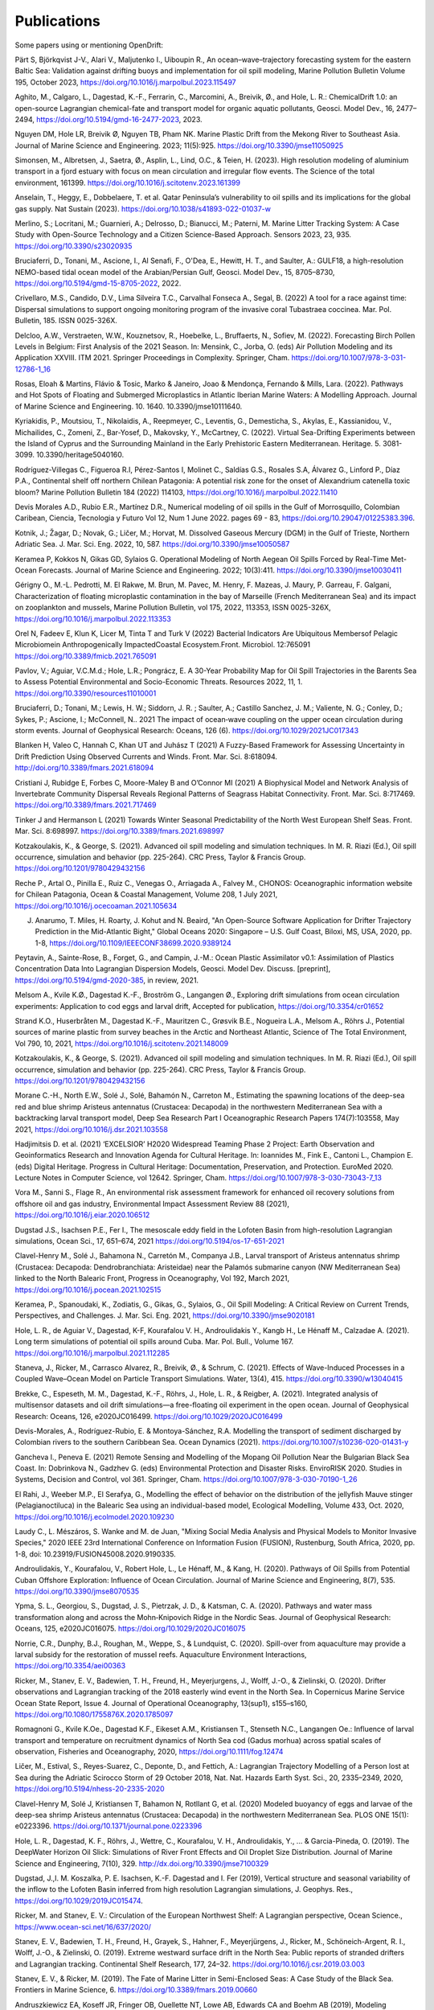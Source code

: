 Publications
============

Some papers using or mentioning OpenDrift:

Pärt S, Björkqvist J-V., Alari V., Maljutenko I., Uiboupin R., An ocean–wave–trajectory forecasting system for the eastern Baltic Sea: Validation against drifting buoys and implementation for oil spill modeling, Marine Pollution Bulletin Volume 195, October 2023, https://doi.org/10.1016/j.marpolbul.2023.115497

Aghito, M., Calgaro, L., Dagestad, K.-F., Ferrarin, C., Marcomini, A., Breivik, Ø., and Hole, L. R.: ChemicalDrift 1.0: an open-source Lagrangian chemical-fate and transport model for organic aquatic pollutants, Geosci. Model Dev., 16, 2477–2494, https://doi.org/10.5194/gmd-16-2477-2023, 2023.

Nguyen DM, Hole LR, Breivik Ø, Nguyen TB, Pham NK. Marine Plastic Drift from the Mekong River to Southeast Asia. Journal of Marine Science and Engineering. 2023; 11(5):925. https://doi.org/10.3390/jmse11050925

Simonsen, M., Albretsen, J., Saetra, Ø., Asplin, L., Lind, O.C., & Teien, H. (2023). High resolution modeling of aluminium transport in a fjord estuary with focus on mean circulation and irregular flow events. The Science of the total environment, 161399. https://doi.org/10.1016/j.scitotenv.2023.161399

Anselain, T., Heggy, E., Dobbelaere, T. et al. Qatar Peninsula’s vulnerability to oil spills and its implications for the global gas supply. Nat Sustain (2023). https://doi.org/10.1038/s41893-022-01037-w

Merlino, S.; Locritani, M.; Guarnieri, A.; Delrosso, D.; Bianucci, M.; Paterni, M. Marine Litter Tracking System: A Case Study with Open-Source Technology and a Citizen Science-Based Approach. Sensors 2023, 23, 935. https://doi.org/10.3390/s23020935

Bruciaferri, D., Tonani, M., Ascione, I., Al Senafi, F., O'Dea, E., Hewitt, H. T., and Saulter, A.: GULF18, a high-resolution NEMO-based tidal ocean model of the Arabian/Persian Gulf, Geosci. Model Dev., 15, 8705–8730, https://doi.org/10.5194/gmd-15-8705-2022, 2022.

Crivellaro, M.S., Candido, D.V., Lima Silveira T.C., Carvalhal Fonseca A., Segal, B. (2022) A tool for a race against time: Dispersal simulations to support ongoing monitoring program of the invasive coral Tubastraea coccinea. Mar. Pol. Bulletin, 185. ISSN 0025-326X.

Delcloo, A.W., Verstraeten, W.W., Kouznetsov, R., Hoebelke, L., Bruffaerts, N., Sofiev, M. (2022). Forecasting Birch Pollen Levels in Belgium: First Analysis of the 2021 Season. In: Mensink, C., Jorba, O. (eds) Air Pollution Modeling and its Application XXVIII. ITM 2021. Springer Proceedings in Complexity. Springer, Cham. https://doi.org/10.1007/978-3-031-12786-1_16

Rosas, Eloah & Martins, Flávio & Tosic, Marko & Janeiro, Joao & Mendonça, Fernando & Mills, Lara. (2022). Pathways and Hot Spots of Floating and Submerged Microplastics in Atlantic Iberian Marine Waters: A Modelling Approach. Journal of Marine Science and Engineering. 10. 1640. 10.3390/jmse10111640. 

Kyriakidis, P., Moutsiou, T., Nikolaidis, A., Reepmeyer, C., Leventis, G., Demesticha, S., Akylas, E., Kassianidou, V., Michailides, C., Zomeni, Z., Bar-Yosef, D., Makovsky, Y., McCartney, C. (2022). Virtual Sea-Drifting Experiments between the Island of Cyprus and the Surrounding Mainland in the Early Prehistoric Eastern Mediterranean. Heritage. 5. 3081-3099. 10.3390/heritage5040160. 

Rodríguez-Villegas C., Figueroa R.I, Pérez-Santos I, Molinet C., Saldías G.S., Rosales S.A, Álvarez G., Linford P., Díaz P.A., Continental shelf off northern Chilean Patagonia: A potential risk zone for the onset of Alexandrium catenella toxic bloom? Marine Pollution Bulletin 184 (2022) 114103, https://doi.org/10.1016/j.marpolbul.2022.11410

Devis Morales A.D., Rubio E.R., Martínez D.R., Numerical modeling of oil spills in the Gulf of Morrosquillo, Colombian Caribean, Ciencia, Tecnologia y Futuro Vol 12, Num 1 June 2022. pages 69 - 83, https://doi.org/10.29047/01225383.396.

Kotnik, J.; Žagar, D.; Novak, G.; Ličer, M.; Horvat, M. Dissolved Gaseous Mercury (DGM) in the Gulf of Trieste, Northern Adriatic Sea. J. Mar. Sci. Eng. 2022, 10, 587. https://doi.org/10.3390/jmse10050587

Keramea P, Kokkos N, Gikas GD, Sylaios G. Operational Modeling of North Aegean Oil Spills Forced by Real-Time Met-Ocean Forecasts. Journal of Marine Science and Engineering. 2022; 10(3):411. https://doi.org/10.3390/jmse10030411

Gérigny O., M.-L. Pedrotti, M. El Rakwe, M. Brun, M. Pavec, M. Henry, F. Mazeas, J. Maury, P. Garreau, F. Galgani,
Characterization of floating microplastic contamination in the bay of Marseille (French Mediterranean Sea) and its impact on zooplankton and mussels,
Marine Pollution Bulletin, vol 175, 2022, 113353, ISSN 0025-326X, https://doi.org/10.1016/j.marpolbul.2022.113353

Orel N, Fadeev E, Klun K, Licer M, Tinta T and Turk V (2022) Bacterial Indicators Are Ubiquitous Membersof Pelagic Microbiomein Anthropogenically ImpactedCoastal Ecosystem.Front. Microbiol. 12:765091 https://doi.org/10.3389/fmicb.2021.765091

Pavlov, V.; Aguiar, V.C.M.d.; Hole, L.R.; Pongrácz, E. A 30-Year Probability Map for Oil Spill Trajectories in the Barents Sea to Assess Potential Environmental and Socio-Economic Threats. Resources 2022, 11, 1. https://doi.org/10.3390/resources11010001

Bruciaferri, D.; Tonani, M.; Lewis, H. W.; Siddorn, J. R. ; Saulter, A.; Castillo Sanchez, J. M.; Valiente, N. G.; Conley, D.; Sykes, P.; Ascione, I.; McConnell, N.. 2021 The impact of ocean‐wave coupling on the upper ocean circulation during storm events. Journal of Geophysical Research: Oceans, 126 (6). https://doi.org/10.1029/2021JC017343

Blanken H, Valeo C, Hannah C, Khan UT and Juhász T (2021) A Fuzzy-Based Framework for Assessing Uncertainty in Drift Prediction Using Observed Currents and Winds. Front. Mar. Sci. 8:618094. http://doi.org/10.3389/fmars.2021.618094

Cristiani J, Rubidge E, Forbes C, Moore-Maley B and O’Connor MI (2021) A Biophysical Model and Network Analysis of Invertebrate Community Dispersal Reveals Regional Patterns of Seagrass Habitat Connectivity. Front. Mar. Sci. 8:717469. https://doi.org/10.3389/fmars.2021.717469

Tinker J and Hermanson L (2021) Towards Winter Seasonal Predictability of the North West European Shelf Seas. Front. Mar. Sci. 8:698997. https://doi.org/10.3389/fmars.2021.698997

Kotzakoulakis, K., & George, S. (2021). Advanced oil spill modeling and simulation techniques. In M. R. Riazi (Ed.), Oil spill occurrence, simulation and behavior (pp. 225-264). CRC Press, Taylor & Francis Group. https://doi.org/10.1201/9780429432156

Reche P., Artal O., Pinilla E., Ruiz C., Venegas O., Arriagada A., Falvey M., CHONOS: Oceanographic information website for Chilean Patagonia, Ocean & Coastal Management, Volume 208, 1 July 2021, https://doi.org/10.1016/j.ocecoaman.2021.105634

J. Anarumo, T. Miles, H. Roarty, J. Kohut and N. Beaird, "An Open-Source Software Application for Drifter Trajectory Prediction in the Mid-Atlantic Bight," Global Oceans 2020: Singapore – U.S. Gulf Coast, Biloxi, MS, USA, 2020, pp. 1-8, https://doi.org/10.1109/IEEECONF38699.2020.9389124

Peytavin, A., Sainte-Rose, B., Forget, G., and Campin, J.-M.: Ocean Plastic Assimilator v0.1: Assimilation of Plastics Concentration Data Into Lagrangian Dispersion Models, Geosci. Model Dev. Discuss. [preprint], https://doi.org/10.5194/gmd-2020-385, in review, 2021.

Melsom A., Kvile K.Ø., Dagestad K.-F., Broström G., Langangen Ø., Exploring drift simulations from ocean circulation experiments: Application to cod eggs and larval drift, Accepted for publication, https://doi.org/10.3354/cr01652

Strand K.O., Huserbråten M., Dagestad K.-F., Mauritzen C., Grøsvik B.E., Nogueira L.A., Melsom A., Röhrs J., Potential sources of marine plastic from survey beaches in the Arctic and Northeast Atlantic, Science of The Total Environment, Vol 790, 10, 2021, https://doi.org/10.1016/j.scitotenv.2021.148009

Kotzakoulakis, K., & George, S. (2021). Advanced oil spill modeling and simulation techniques. In M. R. Riazi (Ed.), Oil spill occurrence, simulation and behavior (pp. 225-264). CRC Press, Taylor & Francis Group. https://doi.org/10.1201/9780429432156

Morane C.-H., North E.W., Solé J., Solé, Bahamón N., Carreton M., Estimating the spawning locations of the deep-sea red and blue shrimp Aristeus antennatus (Crustacea: Decapoda) in the northwestern Mediterranean Sea with a backtracking larval transport model, Deep Sea Research Part I Oceanographic Research Papers 174(7):103558, May 2021, https://doi.org/10.1016/j.dsr.2021.103558

Hadjimitsis D. et al. (2021) ‘EXCELSIOR’ H2020 Widespread Teaming Phase 2 Project: Earth Observation and Geoinformatics Research and Innovation Agenda for Cultural Heritage. In: Ioannides M., Fink E., Cantoni L., Champion E. (eds) Digital Heritage. Progress in Cultural Heritage: Documentation, Preservation, and Protection. EuroMed 2020. Lecture Notes in Computer Science, vol 12642. Springer, Cham. https://doi.org/10.1007/978-3-030-73043-7_13

Vora M., Sanni S., Flage R., An environmental risk assessment framework for enhanced oil recovery solutions from offshore oil and gas industry, Environmental Impact Assessment Review 88 (2021), https://doi.org/10.1016/j.eiar.2020.106512

Dugstad J.S., Isachsen P.E., Fer I., The mesoscale eddy field in the Lofoten Basin from high-resolution Lagrangian simulations, Ocean Sci., 17, 651–674, 2021
https://doi.org/10.5194/os-17-651-2021

Clavel-Henry M., Solé J., Bahamona N., Carretón M., Companya J.B., Larval transport of Aristeus antennatus shrimp (Crustacea: Decapoda: Dendrobranchiata: Aristeidae) near the Palamós submarine canyon (NW Mediterranean Sea) linked to the North Balearic Front, Progress in Oceanography, Vol 192, March 2021, https://doi.org/10.1016/j.pocean.2021.102515

Keramea, P., Spanoudaki, K., Zodiatis, G., Gikas, G., Sylaios, G., Oil Spill Modeling: A Critical Review on Current Trends, Perspectives, and Challenges. J. Mar. Sci. Eng. 2021, https://doi.org/10.3390/jmse9020181

Hole, L. R., de Aguiar V., Dagestad, K-F, Kourafalou V. H., Androulidakis Y., Kangb H., Le Hénaff M., Calzadae A. (2021). Long term simulations of potential oil spills around Cuba. Mar. Pol. Bull., Volume 167. https://doi.org/10.1016/j.marpolbul.2021.112285

Staneva, J., Ricker, M., Carrasco Alvarez, R., Breivik, Ø., & Schrum, C. (2021). Effects of Wave-Induced Processes in a Coupled Wave–Ocean Model on Particle Transport Simulations. Water, 13(4), 415. https://doi.org/10.3390/w13040415

Brekke, C., Espeseth, M. M., Dagestad, K.-F., Röhrs, J., Hole, L. R., & Reigber, A. (2021). Integrated analysis of multisensor datasets and oil drift simulations—a free-floating oil experiment in the open ocean. Journal of Geophysical Research: Oceans, 126, e2020JC016499. https://doi.org/10.1029/2020JC016499

Devis-Morales, A., Rodríguez-Rubio, E. & Montoya-Sánchez, R.A. Modelling the transport of sediment discharged by Colombian rivers to the southern Caribbean Sea. Ocean Dynamics (2021). https://doi.org/10.1007/s10236-020-01431-y

Gancheva I., Peneva E. (2021) Remote Sensing and Modelling of the Mopang Oil Pollution Near the Bulgarian Black Sea Coast. In: Dobrinkova N., Gadzhev G. (eds) Environmental Protection and Disaster Risks. EnviroRISK 2020. Studies in Systems, Decision and Control, vol 361. Springer, Cham. https://doi.org/10.1007/978-3-030-70190-1_26

El Rahi, J., Weeber M.P., El Serafya, G., Modelling the effect of behavior on the distribution of the jellyfish Mauve stinger (Pelagianoctiluca) in the Balearic Sea using an individual-based model, Ecological Modelling, Volume 433, Oct. 2020, https://doi.org/10.1016/j.ecolmodel.2020.109230

Laudy C., L. Mészáros, S. Wanke and M. de Juan, "Mixing Social Media Analysis and Physical Models to Monitor Invasive Species," 2020 IEEE 23rd International Conference on Information Fusion (FUSION), Rustenburg, South Africa, 2020, pp. 1-8, doi: 10.23919/FUSION45008.2020.9190335.

Androulidakis, Y., Kourafalou, V., Robert Hole, L., Le Hénaff, M., & Kang, H. (2020). Pathways of Oil Spills from Potential Cuban Offshore Exploration: Influence of Ocean Circulation. Journal of Marine Science and Engineering, 8(7), 535. https://doi.org/10.3390/jmse8070535

Ypma, S. L., Georgiou, S., Dugstad, J. S., Pietrzak, J. D., & Katsman, C. A. (2020). Pathways and water mass transformation along and across the Mohn‐Knipovich Ridge in the Nordic Seas. Journal of Geophysical Research: Oceans, 125, e2020JC016075. https://doi.org/10.1029/2020JC016075

Norrie, C.R., Dunphy, B.J., Roughan, M., Weppe, S., & Lundquist, C. (2020). Spill-over from aquaculture may provide a larval subsidy for the restoration of mussel reefs. Aquaculture Environment Interactions, https://doi.org/10.3354/aei00363

Ricker, M., Stanev, E. V., Badewien, T. H., Freund, H., Meyerjurgens, J., Wolff, J.-O., & Zielinski, O. (2020). Drifter observations and Lagrangian tracking of the 2018 easterly wind event in the North Sea. In Copernicus Marine Service Ocean State Report, Issue 4. Journal of Operational Oceanography, 13(sup1), s155–s160,
https://doi.org/10.1080/1755876X.2020.1785097

Romagnoni G., Kvile K.Oe., Dagestad K.F., Eikeset A.M., Kristiansen T., Stenseth N.C., Langangen Oe.: Influence of larval transport and temperature on recruitment dynamics of North Sea cod (Gadus morhua) across spatial scales of observation, Fisheries and Oceanography, 2020, https://doi.org/10.1111/fog.12474

Ličer, M., Estival, S., Reyes-Suarez, C., Deponte, D., and Fettich, A.: Lagrangian Trajectory Modelling of a Person lost at Sea during the Adriatic Scirocco Storm of 29 October 2018, Nat. Nat. Hazards Earth Syst. Sci., 20, 2335–2349, 2020, https://doi.org/10.5194/nhess-20-2335-2020

Clavel-Henry M, Solé J, Kristiansen T, Bahamon N, Rotllant G, et al. (2020) Modeled buoyancy of eggs and larvae of the deep-sea shrimp Aristeus antennatus (Crustacea: Decapoda) in the northwestern Mediterranean Sea. PLOS ONE 15(1): e0223396.
https://doi.org/10.1371/journal.pone.0223396

Hole, L. R., Dagestad, K. F., Röhrs, J., Wettre, C., Kourafalou, V. H., Androulidakis, Y., ... & Garcia-Pineda, O. (2019). The DeepWater Horizon Oil Slick: Simulations of River Front Effects and Oil Droplet Size Distribution. Journal of Marine Science and Engineering, 7(10), 329. http://dx.doi.org/10.3390/jmse7100329

Dugstad, J.,I. M. Koszalka, P. E. Isachsen, K.-F. Dagestad and I. Fer (2019), Vertical structure and seasonal variability of the inflow to the Lofoten Basin inferred from high resolution Lagrangian simulations, J. Geophys. Res., https://doi.org/10.1029/2019JC015474.

Ricker, M. and Stanev, E. V.: Circulation of the European Northwest Shelf: A Lagrangian perspective, Ocean Science., https://www.ocean-sci.net/16/637/2020/

Stanev, E. V., Badewien, T. H., Freund, H., Grayek, S., Hahner, F., Meyerjürgens, J., Ricker, M., Schöneich-Argent, R. I., Wolff, J.-O., & Zielinski, O. (2019). Extreme westward surface drift in the North Sea: Public reports of stranded drifters and Lagrangian tracking. Continental Shelf Research, 177, 24–32. https://doi.org/10.1016/j.csr.2019.03.003

Stanev, E. V., & Ricker, M. (2019). The Fate of Marine Litter in Semi-Enclosed Seas: A Case Study of the Black Sea. Frontiers in Marine Science, 6. https://doi.org/10.3389/fmars.2019.00660

Andruszkiewicz EA, Koseff JR, Fringer OB, Ouellette NT, Lowe AB, Edwards CA and Boehm AB (2019), Modeling Environmental DNA Transport in the Coastal Ocean Using Lagrangian Particle Tracking. Front. Mar. Sci. 6:477. http://doi.org/10.3389/fmars.2019.00477

Dagestad, K.-F. and Röhrs, J.: Prediction of ocean surface trajectories using satellite derived vs. modeled ocean currents, Remote Sens. Environ., Volume 223, p130-142, 2019, https://doi.org/10.1016/j.rse.2019.01.001

Röhrs, J., Dagestad, K.-F., Asbjørnsen, H., Nordam, T., Skancke, J., Jones, C. E., and Brekke, C.: The effect of vertical mixing on the horizontal drift of oil spills, Ocean Sci., 14, 1581-1601, https://doi.org/10.5194/os-14-1581-2018, 2018.

Gutow, L., Ricker, M., Holstein, J. M., Dannheim, J., Stanev, E. V., & Wolff, J.-O. (2018). Distribution and trajectories of floating and benthic marine macrolitter in the south-eastern North Sea. Marine Pollution Bulletin, 131, Part A, 763–772. https://doi.org/10.1016/j.marpolbul.2018.05.003

Hansen J., Manjanna S., Li A.Q., Rekleitis I., Dudek G., 2018, Autonomous Marine Sampling Enhanced by Strategically Deployed Drifters in Marine Flow Fields, https://arxiv.org/abs/1811.10103

Christensen, K. H., Breivik, Ø., Dagestad, K.-F., Röhrs, J., Ward, B.: Short-term predictions of oceanic drift. Oceanography 2018, Volume 31.(3) s. 59-67, https://doi.org/10.5670/oceanog.2018.310

Kvile K., Romagnoni G., Dagestad K.-F., Langangen Ø., Kristiansen T., Sensitivity of North Sea cod larvae transport to vertical behaviour, ocean model resolution and interannual variation in ocean dynamics. ICES Journal of Marine Science, fsy039, https://doi.org/10.1093/icesjms/fsy039, 2018.

Dagestad, K.-F., Röhrs, J., Breivik, Ø., and Ådlandsvik, B.: OpenDrift v1.0: a generic framework for trajectory modelling, Geosci. Model Dev., 11, 1405-1420, https://doi.org/10.5194/gmd-11-1405-2018, 2018.

Sperrevik, A. K., Röhrs, J., and Christensen, K. H. ( 2017), Impact of data assimilation on Eulerian versus Lagrangian estimates of upper ocean transport, J. Geophys. Res. Oceans, 122, 5445– 5457, https://doi.org/10.1002/2016JC012640.

Sundby S. , Kristiansen T., Nash R. D. M., Johannesen T. 2017. Dynamic Mapping of North Sea Spawning: report of the ‘KINO’ Project. Fisken og Havet, 2: 183, http://hdl.handle.net/11250/2440959

Jones, C.E., Dagestad, K.-F., Breivik, Ø., Holt, B., Röhrs, J., Christensen, K.H., Espeseth, M.M., Brekke, C., Skrunes, S. (2016): Measurement and modeling of oil slick transport. Journal of Geophysical Research – Oceans, Volume 121, Issue 10, October 2016, Pages 7759–7775. http://doi.org/10.1002/2016JC012113
